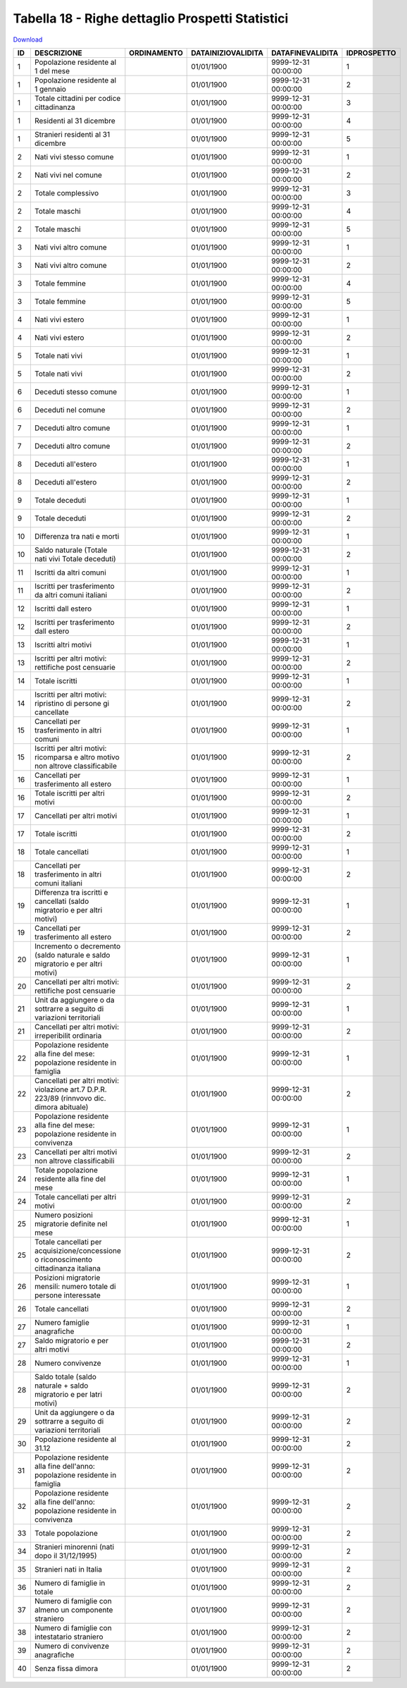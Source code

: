 Tabella 18 - Righe dettaglio Prospetti Statistici
=================================================


`Download <https://www.anpr.interno.it/portale/documents/20182/50186/tabella_18.xlsx/233f4238-cfda-4407-b1d3-7ea250ad5546>`_

====================================================================================================== ====================================================================================================== ====================================================================================================== ====================================================================================================== ====================================================================================================== ======================================================================================================
ID                                                                                                     DESCRIZIONE                                                                                            ORDINAMENTO                                                                                            DATAINIZIOVALIDITA                                                                                     DATAFINEVALIDITA                                                                                       IDPROSPETTO                                                                                           
====================================================================================================== ====================================================================================================== ====================================================================================================== ====================================================================================================== ====================================================================================================== ======================================================================================================
1                                                                                                      Popolazione residente al 1  del mese                                                                                                                                                                          01/01/1900                                                                                             9999-12-31 00:00:00                                                                                    1                                                                                                     
1                                                                                                      Popolazione residente al 1  gennaio                                                                                                                                                                           01/01/1900                                                                                             9999-12-31 00:00:00                                                                                    2                                                                                                     
1                                                                                                      Totale cittadini per codice cittadinanza                                                                                                                                                                      01/01/1900                                                                                             9999-12-31 00:00:00                                                                                    3                                                                                                     
1                                                                                                      Residenti  al 31 dicembre                                                                                                                                                                                     01/01/1900                                                                                             9999-12-31 00:00:00                                                                                    4                                                                                                     
1                                                                                                      Stranieri residenti al 31 dicembre                                                                                                                                                                            01/01/1900                                                                                             9999-12-31 00:00:00                                                                                    5                                                                                                     
2                                                                                                      Nati vivi stesso comune                                                                                                                                                                                       01/01/1900                                                                                             9999-12-31 00:00:00                                                                                    1                                                                                                     
2                                                                                                      Nati vivi nel comune                                                                                                                                                                                          01/01/1900                                                                                             9999-12-31 00:00:00                                                                                    2                                                                                                     
2                                                                                                      Totale complessivo                                                                                                                                                                                            01/01/1900                                                                                             9999-12-31 00:00:00                                                                                    3                                                                                                     
2                                                                                                      Totale maschi                                                                                                                                                                                                 01/01/1900                                                                                             9999-12-31 00:00:00                                                                                    4                                                                                                     
2                                                                                                      Totale maschi                                                                                                                                                                                                 01/01/1900                                                                                             9999-12-31 00:00:00                                                                                    5                                                                                                     
3                                                                                                      Nati vivi altro comune                                                                                                                                                                                        01/01/1900                                                                                             9999-12-31 00:00:00                                                                                    1                                                                                                     
3                                                                                                      Nati vivi altro comune                                                                                                                                                                                        01/01/1900                                                                                             9999-12-31 00:00:00                                                                                    2                                                                                                     
3                                                                                                      Totale femmine                                                                                                                                                                                                01/01/1900                                                                                             9999-12-31 00:00:00                                                                                    4                                                                                                     
3                                                                                                      Totale femmine                                                                                                                                                                                                01/01/1900                                                                                             9999-12-31 00:00:00                                                                                    5                                                                                                     
4                                                                                                      Nati vivi estero                                                                                                                                                                                              01/01/1900                                                                                             9999-12-31 00:00:00                                                                                    1                                                                                                     
4                                                                                                      Nati vivi estero                                                                                                                                                                                              01/01/1900                                                                                             9999-12-31 00:00:00                                                                                    2                                                                                                     
5                                                                                                      Totale nati vivi                                                                                                                                                                                              01/01/1900                                                                                             9999-12-31 00:00:00                                                                                    1                                                                                                     
5                                                                                                      Totale nati vivi                                                                                                                                                                                              01/01/1900                                                                                             9999-12-31 00:00:00                                                                                    2                                                                                                     
6                                                                                                      Deceduti stesso comune                                                                                                                                                                                        01/01/1900                                                                                             9999-12-31 00:00:00                                                                                    1                                                                                                     
6                                                                                                      Deceduti nel comune                                                                                                                                                                                           01/01/1900                                                                                             9999-12-31 00:00:00                                                                                    2                                                                                                     
7                                                                                                      Deceduti altro comune                                                                                                                                                                                         01/01/1900                                                                                             9999-12-31 00:00:00                                                                                    1                                                                                                     
7                                                                                                      Deceduti altro comune                                                                                                                                                                                         01/01/1900                                                                                             9999-12-31 00:00:00                                                                                    2                                                                                                     
8                                                                                                      Deceduti  all'estero                                                                                                                                                                                          01/01/1900                                                                                             9999-12-31 00:00:00                                                                                    1                                                                                                     
8                                                                                                      Deceduti  all'estero                                                                                                                                                                                          01/01/1900                                                                                             9999-12-31 00:00:00                                                                                    2                                                                                                     
9                                                                                                      Totale deceduti                                                                                                                                                                                               01/01/1900                                                                                             9999-12-31 00:00:00                                                                                    1                                                                                                     
9                                                                                                      Totale deceduti                                                                                                                                                                                               01/01/1900                                                                                             9999-12-31 00:00:00                                                                                    2                                                                                                     
10                                                                                                     Differenza tra nati e morti                                                                                                                                                                                   01/01/1900                                                                                             9999-12-31 00:00:00                                                                                    1                                                                                                     
10                                                                                                     Saldo naturale (Totale nati vivi   Totale deceduti)                                                                                                                                                           01/01/1900                                                                                             9999-12-31 00:00:00                                                                                    2                                                                                                     
11                                                                                                     Iscritti  da altri comuni                                                                                                                                                                                     01/01/1900                                                                                             9999-12-31 00:00:00                                                                                    1                                                                                                     
11                                                                                                     Iscritti per trasferimento da altri comuni italiani                                                                                                                                                           01/01/1900                                                                                             9999-12-31 00:00:00                                                                                    2                                                                                                     
12                                                                                                     Iscritti dall estero                                                                                                                                                                                          01/01/1900                                                                                             9999-12-31 00:00:00                                                                                    1                                                                                                     
12                                                                                                     Iscritti per trasferimento dall estero                                                                                                                                                                        01/01/1900                                                                                             9999-12-31 00:00:00                                                                                    2                                                                                                     
13                                                                                                     Iscritti altri motivi                                                                                                                                                                                         01/01/1900                                                                                             9999-12-31 00:00:00                                                                                    1                                                                                                     
13                                                                                                     Iscritti per altri motivi: rettifiche post censuarie                                                                                                                                                          01/01/1900                                                                                             9999-12-31 00:00:00                                                                                    2                                                                                                     
14                                                                                                     Totale iscritti                                                                                                                                                                                               01/01/1900                                                                                             9999-12-31 00:00:00                                                                                    1                                                                                                     
14                                                                                                     Iscritti per altri motivi: ripristino di persone gi  cancellate                                                                                                                                               01/01/1900                                                                                             9999-12-31 00:00:00                                                                                    2                                                                                                     
15                                                                                                     Cancellati per trasferimento  in altri comuni                                                                                                                                                                 01/01/1900                                                                                             9999-12-31 00:00:00                                                                                    1                                                                                                     
15                                                                                                     Iscritti per altri motivi:  ricomparsa e altro motivo non altrove classificabile                                                                                                                              01/01/1900                                                                                             9999-12-31 00:00:00                                                                                    2                                                                                                     
16                                                                                                     Cancellati per trasferimento all estero                                                                                                                                                                       01/01/1900                                                                                             9999-12-31 00:00:00                                                                                    1                                                                                                     
16                                                                                                     Totale iscritti per altri motivi                                                                                                                                                                              01/01/1900                                                                                             9999-12-31 00:00:00                                                                                    2                                                                                                     
17                                                                                                     Cancellati per altri motivi                                                                                                                                                                                   01/01/1900                                                                                             9999-12-31 00:00:00                                                                                    1                                                                                                     
17                                                                                                     Totale iscritti                                                                                                                                                                                               01/01/1900                                                                                             9999-12-31 00:00:00                                                                                    2                                                                                                     
18                                                                                                     Totale cancellati                                                                                                                                                                                             01/01/1900                                                                                             9999-12-31 00:00:00                                                                                    1                                                                                                     
18                                                                                                     Cancellati per trasferimento in altri comuni italiani                                                                                                                                                         01/01/1900                                                                                             9999-12-31 00:00:00                                                                                    2                                                                                                     
19                                                                                                     Differenza tra iscritti e cancellati (saldo migratorio e per altri motivi)                                                                                                                                    01/01/1900                                                                                             9999-12-31 00:00:00                                                                                    1                                                                                                     
19                                                                                                     Cancellati per trasferimento all estero                                                                                                                                                                       01/01/1900                                                                                             9999-12-31 00:00:00                                                                                    2                                                                                                     
20                                                                                                     Incremento o decremento (saldo naturale e saldo migratorio e per altri motivi)                                                                                                                                01/01/1900                                                                                             9999-12-31 00:00:00                                                                                    1                                                                                                     
20                                                                                                     Cancellati per  altri motivi: rettifiche post censuarie                                                                                                                                                       01/01/1900                                                                                             9999-12-31 00:00:00                                                                                    2                                                                                                     
21                                                                                                     Unit  da aggiungere o da sottrarre a seguito di variazioni territoriali                                                                                                                                       01/01/1900                                                                                             9999-12-31 00:00:00                                                                                    1                                                                                                     
21                                                                                                     Cancellati per altri motivi:  irreperibilit  ordinaria                                                                                                                                                        01/01/1900                                                                                             9999-12-31 00:00:00                                                                                    2                                                                                                     
22                                                                                                     Popolazione residente alla fine del mese: popolazione residente in famiglia                                                                                                                                   01/01/1900                                                                                             9999-12-31 00:00:00                                                                                    1                                                                                                     
22                                                                                                     Cancellati per altri motivi: violazione art.7 D.P.R.  223/89 (rinnvovo dic. dimora abituale)                                                                                                                  01/01/1900                                                                                             9999-12-31 00:00:00                                                                                    2                                                                                                     
23                                                                                                     Popolazione residente alla fine del mese: popolazione residente in convivenza                                                                                                                                 01/01/1900                                                                                             9999-12-31 00:00:00                                                                                    1                                                                                                     
23                                                                                                     Cancellati per altri motivi non altrove classificabili                                                                                                                                                        01/01/1900                                                                                             9999-12-31 00:00:00                                                                                    2                                                                                                     
24                                                                                                     Totale popolazione residente alla fine del mese                                                                                                                                                               01/01/1900                                                                                             9999-12-31 00:00:00                                                                                    1                                                                                                     
24                                                                                                     Totale cancellati per altri motivi                                                                                                                                                                            01/01/1900                                                                                             9999-12-31 00:00:00                                                                                    2                                                                                                     
25                                                                                                     Numero posizioni migratorie definite nel mese                                                                                                                                                                 01/01/1900                                                                                             9999-12-31 00:00:00                                                                                    1                                                                                                     
25                                                                                                     Totale cancellati per acquisizione/concessione o riconoscimento cittadinanza italiana                                                                                                                         01/01/1900                                                                                             9999-12-31 00:00:00                                                                                    2                                                                                                     
26                                                                                                     Posizioni migratorie mensili:  numero totale di persone interessate                                                                                                                                           01/01/1900                                                                                             9999-12-31 00:00:00                                                                                    1                                                                                                     
26                                                                                                     Totale cancellati                                                                                                                                                                                             01/01/1900                                                                                             9999-12-31 00:00:00                                                                                    2                                                                                                     
27                                                                                                     Numero famiglie anagrafiche                                                                                                                                                                                   01/01/1900                                                                                             9999-12-31 00:00:00                                                                                    1                                                                                                     
27                                                                                                     Saldo migratorio e per altri motivi                                                                                                                                                                           01/01/1900                                                                                             9999-12-31 00:00:00                                                                                    2                                                                                                     
28                                                                                                     Numero convivenze                                                                                                                                                                                             01/01/1900                                                                                             9999-12-31 00:00:00                                                                                    1                                                                                                     
28                                                                                                     Saldo totale (saldo naturale + saldo migratorio e per latri motivi)                                                                                                                                           01/01/1900                                                                                             9999-12-31 00:00:00                                                                                    2                                                                                                     
29                                                                                                     Unit  da aggiungere o da sottrarre a seguito di variazioni territoriali                                                                                                                                       01/01/1900                                                                                             9999-12-31 00:00:00                                                                                    2                                                                                                     
30                                                                                                     Popolazione residente al 31.12                                                                                                                                                                                01/01/1900                                                                                             9999-12-31 00:00:00                                                                                    2                                                                                                     
31                                                                                                     Popolazione residente alla fine dell'anno: popolazione residente in famiglia                                                                                                                                  01/01/1900                                                                                             9999-12-31 00:00:00                                                                                    2                                                                                                     
32                                                                                                     Popolazione residente alla fine  dell'anno: popolazione residente in convivenza                                                                                                                               01/01/1900                                                                                             9999-12-31 00:00:00                                                                                    2                                                                                                     
33                                                                                                     Totale popolazione                                                                                                                                                                                            01/01/1900                                                                                             9999-12-31 00:00:00                                                                                    2                                                                                                     
34                                                                                                     Stranieri minorenni (nati dopo il 31/12/1995)                                                                                                                                                                 01/01/1900                                                                                             9999-12-31 00:00:00                                                                                    2                                                                                                     
35                                                                                                     Stranieri nati in Italia                                                                                                                                                                                      01/01/1900                                                                                             9999-12-31 00:00:00                                                                                    2                                                                                                     
36                                                                                                     Numero di famiglie in totale                                                                                                                                                                                  01/01/1900                                                                                             9999-12-31 00:00:00                                                                                    2                                                                                                     
37                                                                                                     Numero di famiglie con almeno un componente straniero                                                                                                                                                         01/01/1900                                                                                             9999-12-31 00:00:00                                                                                    2                                                                                                     
38                                                                                                     Numero di famiglie con intestatario straniero                                                                                                                                                                 01/01/1900                                                                                             9999-12-31 00:00:00                                                                                    2                                                                                                     
39                                                                                                     Numero di convivenze anagrafiche                                                                                                                                                                              01/01/1900                                                                                             9999-12-31 00:00:00                                                                                    2                                                                                                     
40                                                                                                     Senza fissa dimora                                                                                                                                                                                            01/01/1900                                                                                             9999-12-31 00:00:00                                                                                    2                                                                                                     
====================================================================================================== ====================================================================================================== ====================================================================================================== ====================================================================================================== ====================================================================================================== ======================================================================================================
